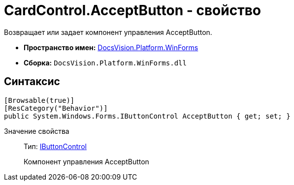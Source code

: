 = CardControl.AcceptButton - свойство

Возвращает или задает компонент управления AcceptButton.

* *Пространство имен:* xref:api/DocsVision/Platform/WinForms/WinForms_NS.adoc[DocsVision.Platform.WinForms]
* *Сборка:* `DocsVision.Platform.WinForms.dll`

== Синтаксис

[source,csharp]
----
[Browsable(true)]
[ResCategory("Behavior")]
public System.Windows.Forms.IButtonControl AcceptButton { get; set; }
----

Значение свойства::
Тип: http://msdn.microsoft.com/ru-ru/library/system.windows.forms.ibuttoncontrol.aspx[IButtonControl]
+
Компонент управления AcceptButton
